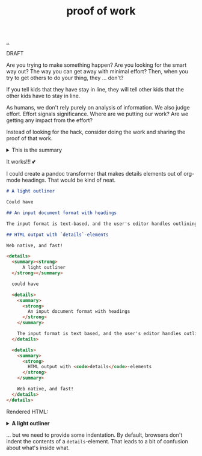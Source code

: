 :PROPERTIES:
:ID: 332543a2-3a55-46d5-b447-57e52dca5642
:END:
#+TITLE: proof of work

[[file:..][..]]

DRAFT

Are you trying to make something happen?
Are you looking for the smart way out?
The way you can get away with minimal effort?
Then, when you try to get others to do your thing, they ... don't?

If you tell kids that they have stay in line, they will tell other kids that the other kids have to stay in line.

As humans, we don't rely purely on analysis of information.
We also judge effort.
Effort signals significance.
Where are we putting our work?
Are we getting any impact from the effort?

Instead of looking for the hack, consider doing the work and sharing the proof of that work.

#+begin_export html
<details>
<summary>This is the summary</summary>
#+end_export
Here comes some org-mode text

- item
- yet /another/

#+begin_src clojure
(inc 99)
#+end_src

#+begin_export html
</details>
#+end_export

It works!!!
💕

I could create a pandoc transformer that makes details elements out of org-mode headings. That would be kind of neat.

#+begin_src markdown
# A light outliner

Could have

## An input document format with headings

The input format is text-based, and the user's editor handles outlining.

## HTML output with `details`-elements

Web native, and fast!
#+end_src

#+begin_src html
<details>
  <summary><strong>
      A light outliner
  </strong></summary>

  could have

  <details>
    <summary>
      <strong>
        An input document format with headings
      </strong>
    </summary>

    The input format is text based, and the user's editor handles outlining.
  </details>

  <details>
    <summary>
      <strong>
        HTML output with <code>details</code>-elements
      </strong>
    </summary>

    Web native, and fast!
  </details>
</details>
#+end_src

Rendered HTML:

#+begin_export html
<details>
  <summary><strong>
      A light outliner
  </strong></summary>

  could have

  <details>
    <summary>
      <strong>
        An input document format with headings
      </strong>
    </summary>

    The input format is text based, and the user's editor handles outlining.
  </details>

  <details>
    <summary>
      <strong>
        HTML output with <code>details</code>-elements
      </strong>
    </summary>

    Web native, and fast!
  </details>
</details>
#+end_export

... but we need to provide some indentation. By default, browsers don't indent the contents of a =details=-element.
That leads to a bit of confusion about what's inside what.
